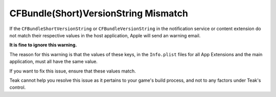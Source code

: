 .. _version_string_mistatch_email:

CFBundle(Short)VersionString Mismatch
=====================================
If the ``CFBundleShortVersionString`` or ``CFBundleVersionString`` in the notification service or content extension do not match their respective values in the host application, Apple will send an warning email.

**It is fine to ignore this warning.**

The reason for this warning is that the values of these keys, in the ``Info.plist`` files for all App Extensions and the main application, must all have the same value.

If you want to fix this issue, ensure that these values match.

Teak cannot help you resolve this issue as it pertains to your game's build process, and not to any factors under Teak's control.
